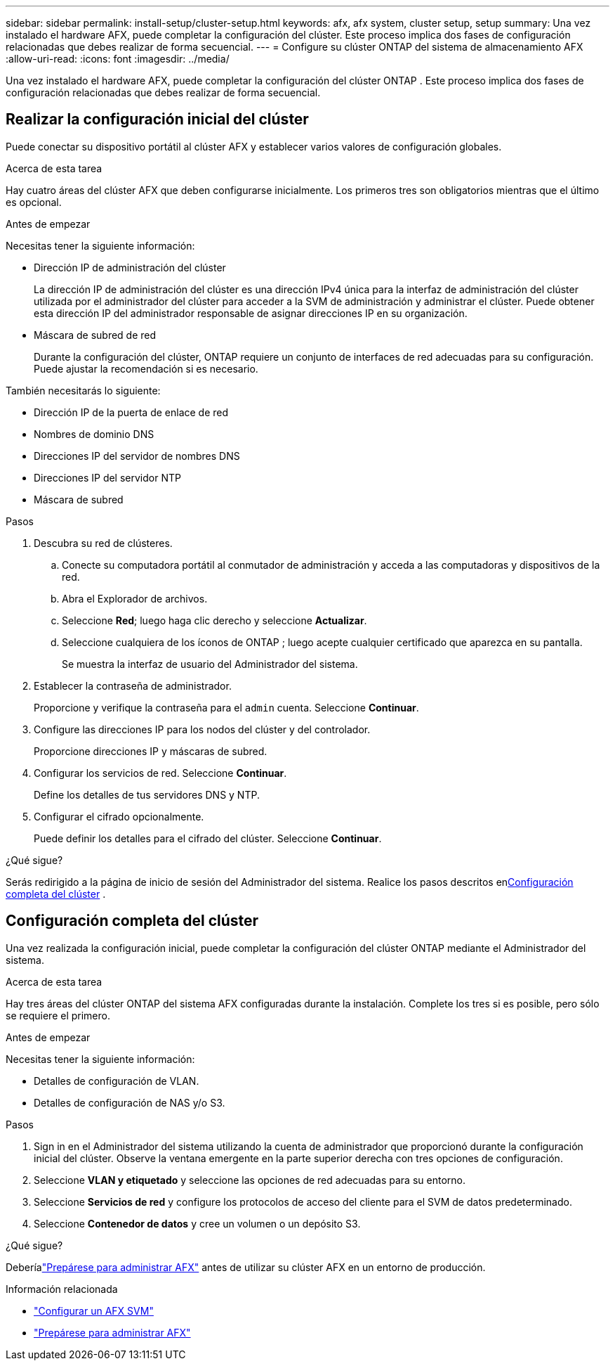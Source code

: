 ---
sidebar: sidebar 
permalink: install-setup/cluster-setup.html 
keywords: afx, afx system, cluster setup, setup 
summary: Una vez instalado el hardware AFX, puede completar la configuración del clúster.  Este proceso implica dos fases de configuración relacionadas que debes realizar de forma secuencial. 
---
= Configure su clúster ONTAP del sistema de almacenamiento AFX
:allow-uri-read: 
:icons: font
:imagesdir: ../media/


[role="lead"]
Una vez instalado el hardware AFX, puede completar la configuración del clúster ONTAP .  Este proceso implica dos fases de configuración relacionadas que debes realizar de forma secuencial.



== Realizar la configuración inicial del clúster

Puede conectar su dispositivo portátil al clúster AFX y establecer varios valores de configuración globales.

.Acerca de esta tarea
Hay cuatro áreas del clúster AFX que deben configurarse inicialmente.  Los primeros tres son obligatorios mientras que el último es opcional.

.Antes de empezar
Necesitas tener la siguiente información:

* Dirección IP de administración del clúster
+
La dirección IP de administración del clúster es una dirección IPv4 única para la interfaz de administración del clúster utilizada por el administrador del clúster para acceder a la SVM de administración y administrar el clúster.  Puede obtener esta dirección IP del administrador responsable de asignar direcciones IP en su organización.

* Máscara de subred de red
+
Durante la configuración del clúster, ONTAP requiere un conjunto de interfaces de red adecuadas para su configuración.  Puede ajustar la recomendación si es necesario.



También necesitarás lo siguiente:

* Dirección IP de la puerta de enlace de red
* Nombres de dominio DNS
* Direcciones IP del servidor de nombres DNS
* Direcciones IP del servidor NTP
* Máscara de subred


.Pasos
. Descubra su red de clústeres.
+
.. Conecte su computadora portátil al conmutador de administración y acceda a las computadoras y dispositivos de la red.
.. Abra el Explorador de archivos.
.. Seleccione *Red*; luego haga clic derecho y seleccione *Actualizar*.
.. Seleccione cualquiera de los íconos de ONTAP ; luego acepte cualquier certificado que aparezca en su pantalla.
+
Se muestra la interfaz de usuario del Administrador del sistema.



. Establecer la contraseña de administrador.
+
Proporcione y verifique la contraseña para el `admin` cuenta. Seleccione *Continuar*.

. Configure las direcciones IP para los nodos del clúster y del controlador.
+
Proporcione direcciones IP y máscaras de subred.

. Configurar los servicios de red. Seleccione *Continuar*.
+
Define los detalles de tus servidores DNS y NTP.

. Configurar el cifrado opcionalmente.
+
Puede definir los detalles para el cifrado del clúster. Seleccione *Continuar*.



.¿Qué sigue?
Serás redirigido a la página de inicio de sesión del Administrador del sistema.  Realice los pasos descritos en<<Configuración completa del clúster>> .



== Configuración completa del clúster

Una vez realizada la configuración inicial, puede completar la configuración del clúster ONTAP mediante el Administrador del sistema.

.Acerca de esta tarea
Hay tres áreas del clúster ONTAP del sistema AFX configuradas durante la instalación.  Complete los tres si es posible, pero sólo se requiere el primero.

.Antes de empezar
Necesitas tener la siguiente información:

* Detalles de configuración de VLAN.
* Detalles de configuración de NAS y/o S3.


.Pasos
. Sign in en el Administrador del sistema utilizando la cuenta de administrador que proporcionó durante la configuración inicial del clúster.  Observe la ventana emergente en la parte superior derecha con tres opciones de configuración.
. Seleccione *VLAN y etiquetado* y seleccione las opciones de red adecuadas para su entorno.
. Seleccione *Servicios de red* y configure los protocolos de acceso del cliente para el SVM de datos predeterminado.
. Seleccione *Contenedor de datos* y cree un volumen o un depósito S3.


.¿Qué sigue?
Deberíalink:../get-started/prepare-cluster-admin.html["Prepárese para administrar AFX"] antes de utilizar su clúster AFX en un entorno de producción.

.Información relacionada
* link:../administer/configure-svm.html["Configurar un AFX SVM"]
* link:../get-started/prepare-cluster-admin.html["Prepárese para administrar AFX"]

